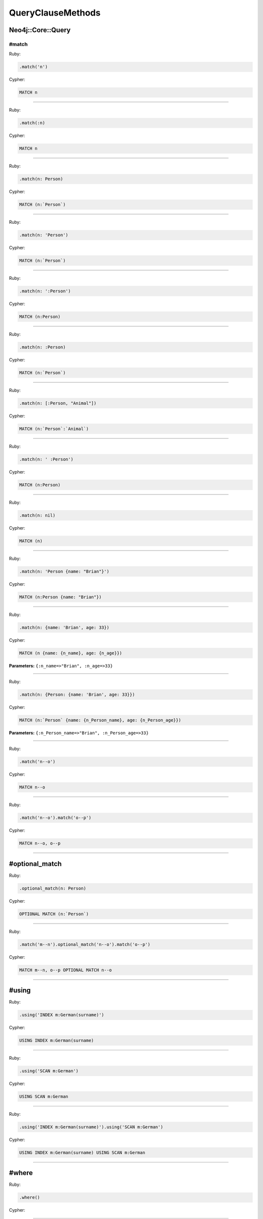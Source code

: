 QueryClauseMethods
==================

Neo4j::Core::Query
------------------

#match
~~~~~~

Ruby:

.. code-block:: ruby

  .match('n')

Cypher:

.. code-block:: cypher

  MATCH n


------------

Ruby:

.. code-block:: ruby

  .match(:n)

Cypher:

.. code-block:: cypher

  MATCH n


------------

Ruby:

.. code-block:: ruby

  .match(n: Person)

Cypher:

.. code-block:: cypher

  MATCH (n:`Person`)


------------

Ruby:

.. code-block:: ruby

  .match(n: 'Person')

Cypher:

.. code-block:: cypher

  MATCH (n:`Person`)


------------

Ruby:

.. code-block:: ruby

  .match(n: ':Person')

Cypher:

.. code-block:: cypher

  MATCH (n:Person)


------------

Ruby:

.. code-block:: ruby

  .match(n: :Person)

Cypher:

.. code-block:: cypher

  MATCH (n:`Person`)


------------

Ruby:

.. code-block:: ruby

  .match(n: [:Person, "Animal"])

Cypher:

.. code-block:: cypher

  MATCH (n:`Person`:`Animal`)


------------

Ruby:

.. code-block:: ruby

  .match(n: ' :Person')

Cypher:

.. code-block:: cypher

  MATCH (n:Person)


------------

Ruby:

.. code-block:: ruby

  .match(n: nil)

Cypher:

.. code-block:: cypher

  MATCH (n)


------------

Ruby:

.. code-block:: ruby

  .match(n: 'Person {name: "Brian"}')

Cypher:

.. code-block:: cypher

  MATCH (n:Person {name: "Brian"})


------------

Ruby:

.. code-block:: ruby

  .match(n: {name: 'Brian', age: 33})

Cypher:

.. code-block:: cypher

  MATCH (n {name: {n_name}, age: {n_age}})

**Parameters:** ``{:n_name=>"Brian", :n_age=>33}``

------------

Ruby:

.. code-block:: ruby

  .match(n: {Person: {name: 'Brian', age: 33}})

Cypher:

.. code-block:: cypher

  MATCH (n:`Person` {name: {n_Person_name}, age: {n_Person_age}})

**Parameters:** ``{:n_Person_name=>"Brian", :n_Person_age=>33}``

------------

Ruby:

.. code-block:: ruby

  .match('n--o')

Cypher:

.. code-block:: cypher

  MATCH n--o


------------

Ruby:

.. code-block:: ruby

  .match('n--o').match('o--p')

Cypher:

.. code-block:: cypher

  MATCH n--o, o--p


------------

#optional_match
---------------

Ruby:

.. code-block:: ruby

  .optional_match(n: Person)

Cypher:

.. code-block:: cypher

  OPTIONAL MATCH (n:`Person`)


------------

Ruby:

.. code-block:: ruby

  .match('m--n').optional_match('n--o').match('o--p')

Cypher:

.. code-block:: cypher

  MATCH m--n, o--p OPTIONAL MATCH n--o


------------

#using
------

Ruby:

.. code-block:: ruby

  .using('INDEX m:German(surname)')

Cypher:

.. code-block:: cypher

  USING INDEX m:German(surname)


------------

Ruby:

.. code-block:: ruby

  .using('SCAN m:German')

Cypher:

.. code-block:: cypher

  USING SCAN m:German


------------

Ruby:

.. code-block:: ruby

  .using('INDEX m:German(surname)').using('SCAN m:German')

Cypher:

.. code-block:: cypher

  USING INDEX m:German(surname) USING SCAN m:German


------------

#where
------

Ruby:

.. code-block:: ruby

  .where()

Cypher:

.. code-block:: cypher

  


------------

Ruby:

.. code-block:: ruby

  .where({})

Cypher:

.. code-block:: cypher

  


------------

Ruby:

.. code-block:: ruby

  .where('q.age > 30')

Cypher:

.. code-block:: cypher

  WHERE (q.age > 30)


------------

Ruby:

.. code-block:: ruby

  .where('q.age' => 30)

Cypher:

.. code-block:: cypher

  WHERE (q.age = {q_age})

**Parameters:** ``{:q_age=>30}``

------------

Ruby:

.. code-block:: ruby

  .where('q.age' => [30, 32, 34])

Cypher:

.. code-block:: cypher

  WHERE (q.age IN {q_age})

**Parameters:** ``{:q_age=>[30, 32, 34]}``

------------

Ruby:

.. code-block:: ruby

  .where('q.age IN {age}', age: [30, 32, 34])

Cypher:

.. code-block:: cypher

  WHERE (q.age IN {age})

**Parameters:** ``{:age=>[30, 32, 34]}``

------------

Ruby:

.. code-block:: ruby

  .where('q.name =~ ?', '.*test.*')

Cypher:

.. code-block:: cypher

  WHERE (q.name =~ {question_mark_param1})

**Parameters:** ``{:question_mark_param1=>".*test.*"}``

------------

Ruby:

.. code-block:: ruby

  .where('q.age IN ?', [30, 32, 34])

Cypher:

.. code-block:: cypher

  WHERE (q.age IN {question_mark_param1})

**Parameters:** ``{:question_mark_param1=>[30, 32, 34]}``

------------

Ruby:

.. code-block:: ruby

  .where('q.age IN ?', [30, 32, 34]).where('q.age != ?', 60)

Cypher:

.. code-block:: cypher

  WHERE (q.age IN {question_mark_param1}) AND (q.age != {question_mark_param2})

**Parameters:** ``{:question_mark_param1=>[30, 32, 34], :question_mark_param2=>60}``

------------

Ruby:

.. code-block:: ruby

  .where(q: {age: [30, 32, 34]})

Cypher:

.. code-block:: cypher

  WHERE (q.age IN {q_age})

**Parameters:** ``{:q_age=>[30, 32, 34]}``

------------

Ruby:

.. code-block:: ruby

  .where('q.age' => nil)

Cypher:

.. code-block:: cypher

  WHERE (q.age IS NULL)


------------

Ruby:

.. code-block:: ruby

  .where(q: {age: nil})

Cypher:

.. code-block:: cypher

  WHERE (q.age IS NULL)


------------

Ruby:

.. code-block:: ruby

  .where(q: {neo_id: 22})

Cypher:

.. code-block:: cypher

  WHERE (ID(q) = {ID_q})

**Parameters:** ``{:ID_q=>22}``

------------

Ruby:

.. code-block:: ruby

  .where(q: {age: 30, name: 'Brian'})

Cypher:

.. code-block:: cypher

  WHERE (q.age = {q_age} AND q.name = {q_name})

**Parameters:** ``{:q_age=>30, :q_name=>"Brian"}``

------------

Ruby:

.. code-block:: ruby

  .where(q: {age: 30, name: 'Brian'}).where('r.grade = 80')

Cypher:

.. code-block:: cypher

  WHERE (q.age = {q_age} AND q.name = {q_name}) AND (r.grade = 80)

**Parameters:** ``{:q_age=>30, :q_name=>"Brian"}``

------------

Ruby:

.. code-block:: ruby

  .where(q: {age: (30..40)})

Cypher:

.. code-block:: cypher

  WHERE (q.age IN RANGE({q_age_range_min}, {q_age_range_max}))

**Parameters:** ``{:q_age_range_min=>30, :q_age_range_max=>40}``

------------

#match_nodes
------------

one node object
~~~~~~~~~~~~~~~

Ruby:

.. code-block:: ruby

  .match_nodes(var: node_object)

Cypher:

.. code-block:: cypher

  MATCH var WHERE (ID(var) = {ID_var})

**Parameters:** ``{:ID_var=>246}``

------------

integer
-------

Ruby:

.. code-block:: ruby

  .match_nodes(var: 924)

Cypher:

.. code-block:: cypher

  MATCH var WHERE (ID(var) = {ID_var})

**Parameters:** ``{:ID_var=>924}``

------------

two node objects
----------------

Ruby:

.. code-block:: ruby

  .match_nodes(user: user, post: post)

Cypher:

.. code-block:: cypher

  MATCH user, post WHERE (ID(user) = {ID_user}) AND (ID(post) = {ID_post})

**Parameters:** ``{:ID_user=>246, :ID_post=>123}``

------------

node object and integer
-----------------------

Ruby:

.. code-block:: ruby

  .match_nodes(user: user, post: 652)

Cypher:

.. code-block:: cypher

  MATCH user, post WHERE (ID(user) = {ID_user}) AND (ID(post) = {ID_post})

**Parameters:** ``{:ID_user=>246, :ID_post=>652}``

------------

#unwind
-------

Ruby:

.. code-block:: ruby

  .unwind('val AS x')

Cypher:

.. code-block:: cypher

  UNWIND val AS x


------------

Ruby:

.. code-block:: ruby

  .unwind(x: :val)

Cypher:

.. code-block:: cypher

  UNWIND val AS x


------------

Ruby:

.. code-block:: ruby

  .unwind(x: 'val')

Cypher:

.. code-block:: cypher

  UNWIND val AS x


------------

Ruby:

.. code-block:: ruby

  .unwind(x: [1,3,5])

Cypher:

.. code-block:: cypher

  UNWIND [1, 3, 5] AS x


------------

Ruby:

.. code-block:: ruby

  .unwind(x: [1,3,5]).unwind('val as y')

Cypher:

.. code-block:: cypher

  UNWIND [1, 3, 5] AS x UNWIND val as y


------------

#return
-------

Ruby:

.. code-block:: ruby

  .return('q')

Cypher:

.. code-block:: cypher

  RETURN q


------------

Ruby:

.. code-block:: ruby

  .return(:q)

Cypher:

.. code-block:: cypher

  RETURN q


------------

Ruby:

.. code-block:: ruby

  .return('q.name, q.age')

Cypher:

.. code-block:: cypher

  RETURN q.name, q.age


------------

Ruby:

.. code-block:: ruby

  .return(q: [:name, :age], r: :grade)

Cypher:

.. code-block:: cypher

  RETURN q.name, q.age, r.grade


------------

Ruby:

.. code-block:: ruby

  .return(q: :neo_id)

Cypher:

.. code-block:: cypher

  RETURN ID(q)


------------

Ruby:

.. code-block:: ruby

  .return(q: [:neo_id, :prop])

Cypher:

.. code-block:: cypher

  RETURN ID(q), q.prop


------------

#order
------

Ruby:

.. code-block:: ruby

  .order('q.name')

Cypher:

.. code-block:: cypher

  ORDER BY q.name


------------

Ruby:

.. code-block:: ruby

  .order_by('q.name')

Cypher:

.. code-block:: cypher

  ORDER BY q.name


------------

Ruby:

.. code-block:: ruby

  .order('q.age', 'q.name DESC')

Cypher:

.. code-block:: cypher

  ORDER BY q.age, q.name DESC


------------

Ruby:

.. code-block:: ruby

  .order(q: :age)

Cypher:

.. code-block:: cypher

  ORDER BY q.age


------------

Ruby:

.. code-block:: ruby

  .order(q: [:age, {name: :desc}])

Cypher:

.. code-block:: cypher

  ORDER BY q.age, q.name DESC


------------

Ruby:

.. code-block:: ruby

  .order(q: [:age, {name: :desc, grade: :asc}])

Cypher:

.. code-block:: cypher

  ORDER BY q.age, q.name DESC, q.grade ASC


------------

Ruby:

.. code-block:: ruby

  .order(q: {age: :asc, name: :desc})

Cypher:

.. code-block:: cypher

  ORDER BY q.age ASC, q.name DESC


------------

Ruby:

.. code-block:: ruby

  .order(q: [:age, 'name desc'])

Cypher:

.. code-block:: cypher

  ORDER BY q.age, q.name desc


------------

#limit
------

Ruby:

.. code-block:: ruby

  .limit(3)

Cypher:

.. code-block:: cypher

  LIMIT {limit_3}

**Parameters:** ``{:limit_3=>3}``

------------

Ruby:

.. code-block:: ruby

  .limit('3')

Cypher:

.. code-block:: cypher

  LIMIT {limit_3}

**Parameters:** ``{:limit_3=>3}``

------------

Ruby:

.. code-block:: ruby

  .limit(3).limit(5)

Cypher:

.. code-block:: cypher

  LIMIT {limit_5}

**Parameters:** ``{:limit_5=>5}``

------------

#skip
-----

Ruby:

.. code-block:: ruby

  .skip(5)

Cypher:

.. code-block:: cypher

  SKIP {skip_5}

**Parameters:** ``{:skip_5=>5}``

------------

Ruby:

.. code-block:: ruby

  .skip('5')

Cypher:

.. code-block:: cypher

  SKIP {skip_5}

**Parameters:** ``{:skip_5=>5}``

------------

Ruby:

.. code-block:: ruby

  .skip(5).skip(10)

Cypher:

.. code-block:: cypher

  SKIP {skip_10}

**Parameters:** ``{:skip_10=>10}``

------------

Ruby:

.. code-block:: ruby

  .offset(6)

Cypher:

.. code-block:: cypher

  SKIP {skip_6}

**Parameters:** ``{:skip_6=>6}``

------------

#with
-----

Ruby:

.. code-block:: ruby

  .with('n.age AS age')

Cypher:

.. code-block:: cypher

  WITH n.age AS age


------------

Ruby:

.. code-block:: ruby

  .with('n.age AS age', 'count(n) as c')

Cypher:

.. code-block:: cypher

  WITH n.age AS age, count(n) as c


------------

Ruby:

.. code-block:: ruby

  .with(['n.age AS age', 'count(n) as c'])

Cypher:

.. code-block:: cypher

  WITH n.age AS age, count(n) as c


------------

Ruby:

.. code-block:: ruby

  .with(age: 'n.age')

Cypher:

.. code-block:: cypher

  WITH n.age AS age


------------

#create
-------

Ruby:

.. code-block:: ruby

  .create('(:Person)')

Cypher:

.. code-block:: cypher

  CREATE (:Person)


------------

Ruby:

.. code-block:: ruby

  .create(:Person)

Cypher:

.. code-block:: cypher

  CREATE (:Person)


------------

Ruby:

.. code-block:: ruby

  .create(age: 41, height: 70)

Cypher:

.. code-block:: cypher

  CREATE ( {age: {age}, height: {height}})

**Parameters:** ``{:age=>41, :height=>70}``

------------

Ruby:

.. code-block:: ruby

  .create(Person: {age: 41, height: 70})

Cypher:

.. code-block:: cypher

  CREATE (:`Person` {age: {Person_age}, height: {Person_height}})

**Parameters:** ``{:Person_age=>41, :Person_height=>70}``

------------

Ruby:

.. code-block:: ruby

  .create(q: {Person: {age: 41, height: 70}})

Cypher:

.. code-block:: cypher

  CREATE (q:`Person` {age: {q_Person_age}, height: {q_Person_height}})

**Parameters:** ``{:q_Person_age=>41, :q_Person_height=>70}``

------------

Ruby:

.. code-block:: ruby

  .create(q: {Person: {age: nil, height: 70}})

Cypher:

.. code-block:: cypher

  CREATE (q:`Person` {age: {q_Person_age}, height: {q_Person_height}})

**Parameters:** ``{:q_Person_age=>nil, :q_Person_height=>70}``

------------

#create_unique
--------------

Ruby:

.. code-block:: ruby

  .create_unique('(:Person)')

Cypher:

.. code-block:: cypher

  CREATE UNIQUE (:Person)


------------

Ruby:

.. code-block:: ruby

  .create_unique(:Person)

Cypher:

.. code-block:: cypher

  CREATE UNIQUE (:Person)


------------

Ruby:

.. code-block:: ruby

  .create_unique(age: 41, height: 70)

Cypher:

.. code-block:: cypher

  CREATE UNIQUE ( {age: {age}, height: {height}})

**Parameters:** ``{:age=>41, :height=>70}``

------------

Ruby:

.. code-block:: ruby

  .create_unique(Person: {age: 41, height: 70})

Cypher:

.. code-block:: cypher

  CREATE UNIQUE (:`Person` {age: {Person_age}, height: {Person_height}})

**Parameters:** ``{:Person_age=>41, :Person_height=>70}``

------------

Ruby:

.. code-block:: ruby

  .create_unique(q: {Person: {age: 41, height: 70}})

Cypher:

.. code-block:: cypher

  CREATE UNIQUE (q:`Person` {age: {q_Person_age}, height: {q_Person_height}})

**Parameters:** ``{:q_Person_age=>41, :q_Person_height=>70}``

------------

#merge
------

Ruby:

.. code-block:: ruby

  .merge('(:Person)')

Cypher:

.. code-block:: cypher

  MERGE (:Person)


------------

Ruby:

.. code-block:: ruby

  .merge(:Person)

Cypher:

.. code-block:: cypher

  MERGE (:Person)


------------

Ruby:

.. code-block:: ruby

  .merge(age: 41, height: 70)

Cypher:

.. code-block:: cypher

  MERGE ( {age: {age}, height: {height}})

**Parameters:** ``{:age=>41, :height=>70}``

------------

Ruby:

.. code-block:: ruby

  .merge(Person: {age: 41, height: 70})

Cypher:

.. code-block:: cypher

  MERGE (:`Person` {age: {Person_age}, height: {Person_height}})

**Parameters:** ``{:Person_age=>41, :Person_height=>70}``

------------

Ruby:

.. code-block:: ruby

  .merge(q: {Person: {age: 41, height: 70}})

Cypher:

.. code-block:: cypher

  MERGE (q:`Person` {age: {q_Person_age}, height: {q_Person_height}})

**Parameters:** ``{:q_Person_age=>41, :q_Person_height=>70}``

------------

#delete
-------

Ruby:

.. code-block:: ruby

  .delete('n')

Cypher:

.. code-block:: cypher

  DELETE n


------------

Ruby:

.. code-block:: ruby

  .delete(:n)

Cypher:

.. code-block:: cypher

  DELETE n


------------

Ruby:

.. code-block:: ruby

  .delete('n', :o)

Cypher:

.. code-block:: cypher

  DELETE n, o


------------

Ruby:

.. code-block:: ruby

  .delete(['n', :o])

Cypher:

.. code-block:: cypher

  DELETE n, o


------------

#set_props
----------

Ruby:

.. code-block:: ruby

  .set_props('n = {name: "Brian"}')

Cypher:

.. code-block:: cypher

  SET n = {name: "Brian"}


------------

Ruby:

.. code-block:: ruby

  .set_props(n: {name: 'Brian', age: 30})

Cypher:

.. code-block:: cypher

  SET n = {n_set_props}

**Parameters:** ``{:n_set_props=>{:name=>"Brian", :age=>30}}``

------------

#set
----

Ruby:

.. code-block:: ruby

  .set('n = {name: "Brian"}')

Cypher:

.. code-block:: cypher

  SET n = {name: "Brian"}


------------

Ruby:

.. code-block:: ruby

  .set(n: {name: 'Brian', age: 30})

Cypher:

.. code-block:: cypher

  SET n.`name` = {setter_n_name}, n.`age` = {setter_n_age}

**Parameters:** ``{:setter_n_name=>"Brian", :setter_n_age=>30}``

------------

Ruby:

.. code-block:: ruby

  .set(n: {name: 'Brian', age: 30}, o: {age: 29})

Cypher:

.. code-block:: cypher

  SET n.`name` = {setter_n_name}, n.`age` = {setter_n_age}, o.`age` = {setter_o_age}

**Parameters:** ``{:setter_n_name=>"Brian", :setter_n_age=>30, :setter_o_age=>29}``

------------

Ruby:

.. code-block:: ruby

  .set(n: {name: 'Brian', age: 30}).set_props('o.age = 29')

Cypher:

.. code-block:: cypher

  SET n.`name` = {setter_n_name}, n.`age` = {setter_n_age}, o.age = 29

**Parameters:** ``{:setter_n_name=>"Brian", :setter_n_age=>30}``

------------

Ruby:

.. code-block:: ruby

  .set(n: :Label)

Cypher:

.. code-block:: cypher

  SET n:`Label`


------------

Ruby:

.. code-block:: ruby

  .set(n: [:Label, 'Foo'])

Cypher:

.. code-block:: cypher

  SET n:`Label`, n:`Foo`


------------

Ruby:

.. code-block:: ruby

  .set(n: nil)

Cypher:

.. code-block:: cypher

  


------------

#on_create_set
--------------

Ruby:

.. code-block:: ruby

  .on_create_set('n = {name: "Brian"}')

Cypher:

.. code-block:: cypher

  ON CREATE SET n = {name: "Brian"}


------------

Ruby:

.. code-block:: ruby

  .on_create_set(n: {})

Cypher:

.. code-block:: cypher

  


------------

Ruby:

.. code-block:: ruby

  .on_create_set(n: {name: 'Brian', age: 30})

Cypher:

.. code-block:: cypher

  ON CREATE SET n.`name` = {setter_n_name}, n.`age` = {setter_n_age}

**Parameters:** ``{:setter_n_name=>"Brian", :setter_n_age=>30}``

------------

Ruby:

.. code-block:: ruby

  .on_create_set(n: {name: 'Brian', age: 30}, o: {age: 29})

Cypher:

.. code-block:: cypher

  ON CREATE SET n.`name` = {setter_n_name}, n.`age` = {setter_n_age}, o.`age` = {setter_o_age}

**Parameters:** ``{:setter_n_name=>"Brian", :setter_n_age=>30, :setter_o_age=>29}``

------------

Ruby:

.. code-block:: ruby

  .on_create_set(n: {name: 'Brian', age: 30}).on_create_set('o.age = 29')

Cypher:

.. code-block:: cypher

  ON CREATE SET n.`name` = {setter_n_name}, n.`age` = {setter_n_age}, o.age = 29

**Parameters:** ``{:setter_n_name=>"Brian", :setter_n_age=>30}``

------------

#on_match_set
-------------

Ruby:

.. code-block:: ruby

  .on_match_set('n = {name: "Brian"}')

Cypher:

.. code-block:: cypher

  ON MATCH SET n = {name: "Brian"}


------------

Ruby:

.. code-block:: ruby

  .on_match_set(n: {})

Cypher:

.. code-block:: cypher

  


------------

Ruby:

.. code-block:: ruby

  .on_match_set(n: {name: 'Brian', age: 30})

Cypher:

.. code-block:: cypher

  ON MATCH SET n.`name` = {setter_n_name}, n.`age` = {setter_n_age}

**Parameters:** ``{:setter_n_name=>"Brian", :setter_n_age=>30}``

------------

Ruby:

.. code-block:: ruby

  .on_match_set(n: {name: 'Brian', age: 30}, o: {age: 29})

Cypher:

.. code-block:: cypher

  ON MATCH SET n.`name` = {setter_n_name}, n.`age` = {setter_n_age}, o.`age` = {setter_o_age}

**Parameters:** ``{:setter_n_name=>"Brian", :setter_n_age=>30, :setter_o_age=>29}``

------------

Ruby:

.. code-block:: ruby

  .on_match_set(n: {name: 'Brian', age: 30}).on_match_set('o.age = 29')

Cypher:

.. code-block:: cypher

  ON MATCH SET n.`name` = {setter_n_name}, n.`age` = {setter_n_age}, o.age = 29

**Parameters:** ``{:setter_n_name=>"Brian", :setter_n_age=>30}``

------------

#remove
-------

Ruby:

.. code-block:: ruby

  .remove('n.prop')

Cypher:

.. code-block:: cypher

  REMOVE n.prop


------------

Ruby:

.. code-block:: ruby

  .remove('n:American')

Cypher:

.. code-block:: cypher

  REMOVE n:American


------------

Ruby:

.. code-block:: ruby

  .remove(n: 'prop')

Cypher:

.. code-block:: cypher

  REMOVE n.prop


------------

Ruby:

.. code-block:: ruby

  .remove(n: :American)

Cypher:

.. code-block:: cypher

  REMOVE n:`American`


------------

Ruby:

.. code-block:: ruby

  .remove(n: [:American, "prop"])

Cypher:

.. code-block:: cypher

  REMOVE n:`American`, n.prop


------------

Ruby:

.. code-block:: ruby

  .remove(n: :American, o: 'prop')

Cypher:

.. code-block:: cypher

  REMOVE n:`American`, o.prop


------------

Ruby:

.. code-block:: ruby

  .remove(n: ':prop')

Cypher:

.. code-block:: cypher

  REMOVE n:`prop`


------------

#start
------

Ruby:

.. code-block:: ruby

  .start('r=node:nodes(name = "Brian")')

Cypher:

.. code-block:: cypher

  START r=node:nodes(name = "Brian")


------------

Ruby:

.. code-block:: ruby

  .start(r: 'node:nodes(name = "Brian")')

Cypher:

.. code-block:: cypher

  START r = node:nodes(name = "Brian")


------------

clause combinations
-------------------

Ruby:

.. code-block:: ruby

  .match(q: Person).where('q.age > 30')

Cypher:

.. code-block:: cypher

  MATCH (q:`Person`) WHERE (q.age > 30)


------------

Ruby:

.. code-block:: ruby

  .where('q.age > 30').match(q: Person)

Cypher:

.. code-block:: cypher

  MATCH (q:`Person`) WHERE (q.age > 30)


------------

Ruby:

.. code-block:: ruby

  .where('q.age > 30').start('n').match(q: Person)

Cypher:

.. code-block:: cypher

  START n MATCH (q:`Person`) WHERE (q.age > 30)


------------

Ruby:

.. code-block:: ruby

  .match(q: {age: 30}).set_props(q: {age: 31})

Cypher:

.. code-block:: cypher

  MATCH (q {age: {q_age}}) SET q = {q_set_props}

**Parameters:** ``{:q_age=>30, :q_set_props=>{:age=>31}}``

------------

Ruby:

.. code-block:: ruby

  .match(q: Person).with('count(q) AS count')

Cypher:

.. code-block:: cypher

  MATCH (q:`Person`) WITH count(q) AS count


------------

Ruby:

.. code-block:: ruby

  .match(q: Person).with('count(q) AS count').where('count > 2')

Cypher:

.. code-block:: cypher

  MATCH (q:`Person`) WITH count(q) AS count WHERE (count > 2)


------------

Ruby:

.. code-block:: ruby

  .match(q: Person).with(count: 'count(q)').where('count > 2').with(new_count: 'count + 5')

Cypher:

.. code-block:: cypher

  MATCH (q:`Person`) WITH count(q) AS count WHERE (count > 2) WITH count + 5 AS new_count


------------

Ruby:

.. code-block:: ruby

  .match(q: Person).match('r:Car').break.match('(p: Person)-->q')

Cypher:

.. code-block:: cypher

  MATCH (q:`Person`), r:Car MATCH (p: Person)-->q


------------

Ruby:

.. code-block:: ruby

  .match(q: Person).break.match('r:Car').break.match('(p: Person)-->q')

Cypher:

.. code-block:: cypher

  MATCH (q:`Person`) MATCH r:Car MATCH (p: Person)-->q


------------

Ruby:

.. code-block:: ruby

  .match(q: Person).match('r:Car').break.break.match('(p: Person)-->q')

Cypher:

.. code-block:: cypher

  MATCH (q:`Person`), r:Car MATCH (p: Person)-->q


------------

Ruby:

.. code-block:: ruby

  .with(:a).order(a: {name: :desc}).where(a: {name: 'Foo'})

Cypher:

.. code-block:: cypher

  WITH a ORDER BY a.name DESC WHERE (a.name = {a_name})

**Parameters:** ``{:a_name=>"Foo"}``

------------

Ruby:

.. code-block:: ruby

  .with(:a).limit(2).where(a: {name: 'Foo'})

Cypher:

.. code-block:: cypher

  WITH a LIMIT {limit_2} WHERE (a.name = {a_name})

**Parameters:** ``{:a_name=>"Foo", :limit_2=>2}``

------------

Ruby:

.. code-block:: ruby

  .with(:a).order(a: {name: :desc}).limit(2).where(a: {name: 'Foo'})

Cypher:

.. code-block:: cypher

  WITH a ORDER BY a.name DESC LIMIT {limit_2} WHERE (a.name = {a_name})

**Parameters:** ``{:a_name=>"Foo", :limit_2=>2}``

------------

Ruby:

.. code-block:: ruby

  .order(a: {name: :desc}).with(:a).where(a: {name: 'Foo'})

Cypher:

.. code-block:: cypher

  WITH a ORDER BY a.name DESC WHERE (a.name = {a_name})

**Parameters:** ``{:a_name=>"Foo"}``

------------

Ruby:

.. code-block:: ruby

  .limit(2).with(:a).where(a: {name: 'Foo'})

Cypher:

.. code-block:: cypher

  WITH a LIMIT {limit_2} WHERE (a.name = {a_name})

**Parameters:** ``{:a_name=>"Foo", :limit_2=>2}``

------------

Ruby:

.. code-block:: ruby

  .order(a: {name: :desc}).limit(2).with(:a).where(a: {name: 'Foo'})

Cypher:

.. code-block:: cypher

  WITH a ORDER BY a.name DESC LIMIT {limit_2} WHERE (a.name = {a_name})

**Parameters:** ``{:a_name=>"Foo", :limit_2=>2}``

------------

Ruby:

.. code-block:: ruby

  .match(q: Person).where('q.age = {age}').params(age: 15)

Cypher:

.. code-block:: cypher

  MATCH (q:`Person`) WHERE (q.age = {age})

**Parameters:** ``{:age=>15}``

------------

